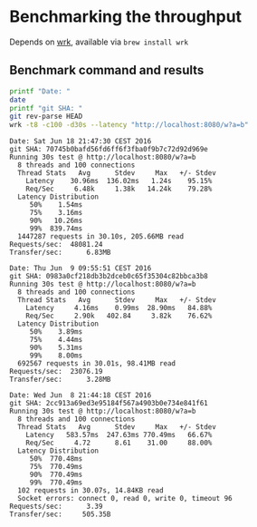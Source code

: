 * Benchmarking the throughput

  Depends on [[https://github.com/wg/wrk][wrk]], available via =brew install wrk=

** Benchmark command and results

   #+BEGIN_SRC bash :results verbatim prepend
   printf "Date: "
   date
   printf "git SHA: "
   git rev-parse HEAD
   wrk -t8 -c100 -d30s --latency "http://localhost:8080/w?a=b"
   #+END_SRC

   #+RESULTS:
   #+begin_example
   Date: Sat Jun 18 21:47:30 CEST 2016
   git SHA: 70745b0bafd56fd6ff6f3fba0f9b7c72d92d969e
   Running 30s test @ http://localhost:8080/w?a=b
     8 threads and 100 connections
     Thread Stats   Avg      Stdev     Max   +/- Stdev
       Latency    30.96ms  136.02ms   1.24s    95.15%
       Req/Sec     6.48k     1.38k   14.24k    79.28%
     Latency Distribution
        50%    1.54ms
        75%    3.16ms
        90%   10.26ms
        99%  839.74ms
     1447287 requests in 30.10s, 205.66MB read
   Requests/sec:  48081.24
   Transfer/sec:      6.83MB
   #+end_example
   #+begin_example
   Date: Thu Jun  9 09:55:51 CEST 2016
   git SHA: 0983a0cf218db3b2dceb0c65f35304c82bbca3b8
   Running 30s test @ http://localhost:8080/w?a=b
     8 threads and 100 connections
     Thread Stats   Avg      Stdev     Max   +/- Stdev
       Latency     4.16ms    0.99ms  28.90ms   84.88%
       Req/Sec     2.90k   402.84     3.82k    76.62%
     Latency Distribution
        50%    3.89ms
        75%    4.44ms
        90%    5.31ms
        99%    8.00ms
     692567 requests in 30.01s, 98.41MB read
   Requests/sec:  23076.19
   Transfer/sec:      3.28MB
#+end_example
   #+begin_example
   Date: Wed Jun  8 21:44:18 CEST 2016
   git SHA: 2cc913a69ed3e95184f567a4903b0e734e841f61
   Running 30s test @ http://localhost:8080/w?a=b
     8 threads and 100 connections
     Thread Stats   Avg      Stdev     Max   +/- Stdev
       Latency   583.57ms  247.63ms 770.49ms   66.67%
       Req/Sec     4.72      8.61    31.00     88.00%
     Latency Distribution
        50%  770.48ms
        75%  770.49ms
        90%  770.49ms
        99%  770.49ms
     102 requests in 30.07s, 14.84KB read
     Socket errors: connect 0, read 0, write 0, timeout 96
   Requests/sec:      3.39
   Transfer/sec:     505.35B
   #+end_example
